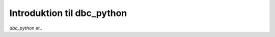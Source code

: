 ===========================
Introduktion til dbc_python
===========================

`dbc_python` er..

